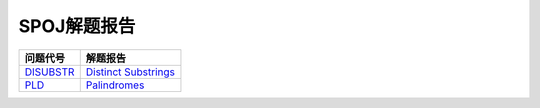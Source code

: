 ============
SPOJ解题报告
============


============= ========================
问题代号      解题报告
============= ========================
`DISUBSTR`__  `Distinct Substrings`__
`PLD`__       `Palindromes`__
============= ========================

.. __: http://www.spoj.com/problems/DISUBSTR/
.. __: DISUBSTR.rst
.. __: http://www.spoj.com/problems/PLD/
.. __: PLD.rst
